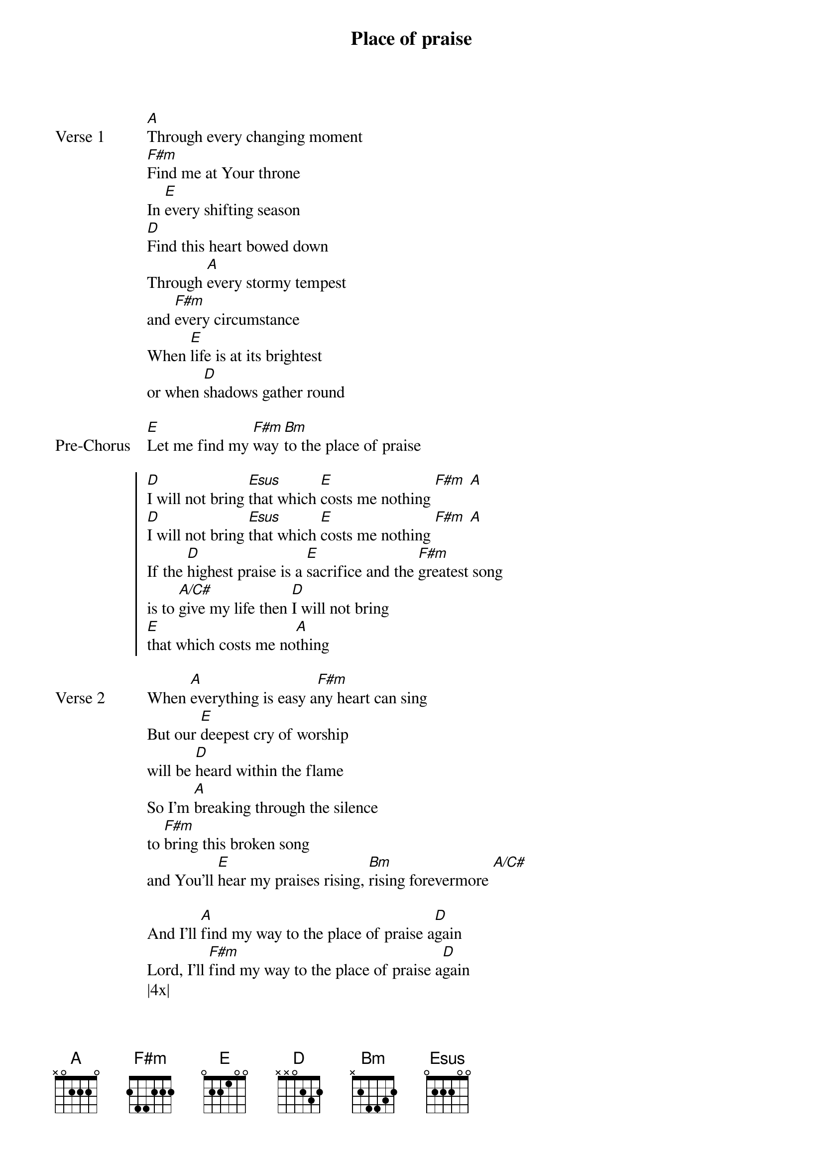{title: Place of praise}
{artist: Matt Redman}
{key: A}

{start_of_verse: Verse 1}
[A]Through every changing moment
[F#m]Find me at Your throne
In [E]every shifting season
[D]Find this heart bowed down
Through [A]every stormy tempest
and [F#m]every circumstance
When [E]life is at its brightest
or when [D]shadows gather round
{end_of_verse}

{start_of_bridge: Pre-Chorus}
[E]Let me find my [F#m]way [Bm]to the place of praise
{end_of_bridge}

{start_of_chorus}
[D]I will not bring [Esus]that which [E]costs me nothing [F#m] [A]
[D]I will not bring [Esus]that which [E]costs me nothing [F#m] [A]
If the [D]highest praise is a [E]sacrifice and the [F#m]greatest song
is to [A/C#]give my life then [D]I will not bring
[E]that which costs me no[A]thing
{end_of_chorus}

{start_of_verse: Verse 2}
When [A]everything is easy a[F#m]ny heart can sing
But our [E]deepest cry of worship
will be [D]heard within the flame
So I'm [A]breaking through the silence
to [F#m]bring this broken song
and You'll [E]hear my praises rising, [Bm]rising forevermore [A/C#]
{end_of_verse}

{start_of_bridge}
And I'll [A]find my way to the place of praise a[D]gain
Lord, I'll [F#m]find my way to the place of praise a[D]gain
|4x|
If the [D]highest praise is a [E]sacrifice and the [F#m]greatest song
is to [A/C#]give my life then [D]I will not
bring [E]that which costs me no[A]thing
{end_of_bridge}
